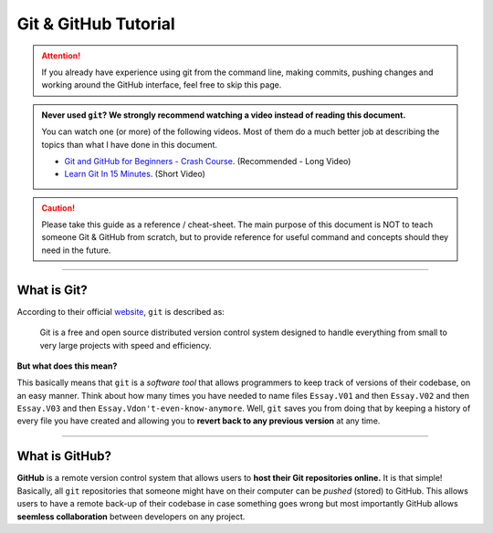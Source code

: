 Git & GitHub Tutorial
=====================

.. attention:: If you already have experience using git from the command line, making commits, pushing changes and working around the GitHub interface, feel free to skip this page. 

.. admonition:: Never used ``git``? We strongly recommend watching a video instead of reading this document. 
   
   You can watch one (or more) of the following videos. Most of them do a much better job at describing the topics than what I have done in this document. 

   * `Git and GitHub for Beginners - Crash Course <https://www.youtube.com/watch?v=RGOj5yH7evk&ab_channel=freeCodeCamp.org>`_. (Recommended - Long Video)
   * `Learn Git In 15 Minutes <https://www.youtube.com/watch?v=USjZcfj8yxE&t=1s&ab_channel=ColtSteele>`_. (Short Video)


.. caution:: Please take this guide as a reference / cheat-sheet. The main purpose of this document is NOT to teach someone Git & GitHub from scratch, but to provide reference for useful command and concepts should they need in the future. 

----

What is Git?
------------

According to their official `website <https://git-scm.com/>`_, ``git`` is described as: 

   Git is a free and open source distributed version control system designed to handle everything from small to very large projects with speed and efficiency.

**But what does this mean?**

This basically means that ``git`` is a *software tool* that allows programmers to keep track of versions of their codebase, on an easy manner. Think about how many times you have needed to name files ``Essay.V01`` and then ``Essay.V02`` and then ``Essay.V03`` and then ``Essay.Vdon't-even-know-anymore``. Well, ``git`` saves you from doing that by keeping a history of every file you have created and allowing you to **revert back to any previous version** at any time. 

.. seealso:: 
   I won't go into to much technical detail in this section, however if you are interested you are encouraged to read more about the innerworkings of ``git`` from `here <https://git-scm.com/book/en/v2/Getting-Started-What-is-Git%3F>`_.

----

What is GitHub?
---------------

**GitHub** is a remote version control system that allows users to **host their Git repositories online.** It is that simple! Basically, all ``git`` repositories that someone might have on their computer can be *pushed* (stored) to GitHub. This allows users to have a remote back-up of their codebase in case something goes wrong but most importantly GitHub allows **seemless collaboration** between developers on any project. 

.. seealso:: 

   A very good guide describing the differences between GitHub & Git as well as showing the GitHub interface can be found `here <https://kinsta.com/knowledgebase/what-is-github/>`_.
   